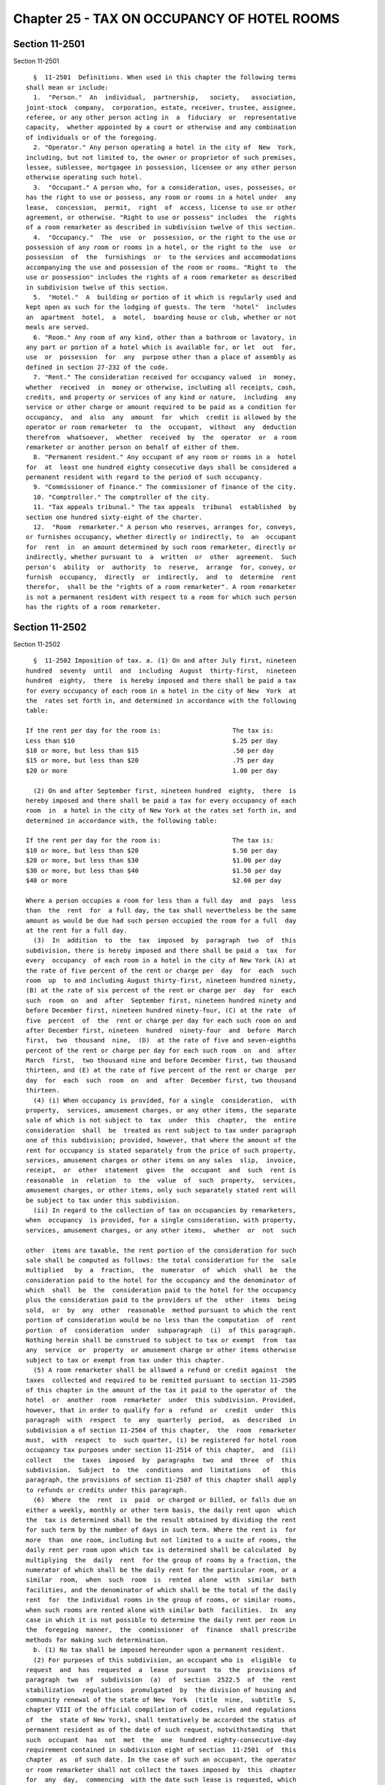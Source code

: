 Chapter 25 - TAX ON OCCUPANCY OF HOTEL ROOMS
============================================

Section 11-2501
---------------

Section 11-2501 ::    
        
     
        §  11-2501  Definitions. When used in this chapter the following terms
      shall mean or include:
        1.  "Person."  An  individual,  partnership,   society,   association,
      joint-stock  company,  corporation, estate, receiver, trustee, assignee,
      referee, or any other person acting in  a  fiduciary  or  representative
      capacity,  whether appointed by a court or otherwise and any combination
      of individuals or of the foregoing.
        2. "Operator." Any person operating a hotel in the city of  New  York,
      including, but not limited to, the owner or proprietor of such premises,
      lessee, sublessee, mortgagee in possession, licensee or any other person
      otherwise operating such hotel.
        3.  "Occupant." A person who, for a consideration, uses, possesses, or
      has the right to use or possess, any room or rooms in a hotel under  any
      lease,  concession,  permit,  right  of  access, license to use or other
      agreement, or otherwise. "Right to use or possess" includes  the  rights
      of a room remarketer as described in subdivision twelve of this section.
        4.  "Occupancy."  The  use  or  possession, or the right to the use or
      possession of any room or rooms in a hotel, or the right to the  use  or
      possession  of  the  furnishings  or  to the services and accommodations
      accompanying the use and possession of the room or rooms. "Right to  the
      use or possession" includes the rights of a room remarketer as described
      in subdivision twelve of this section.
        5.  "Hotel."  A  building or portion of it which is regularly used and
      kept open as such for the lodging of guests. The term  "hotel"  includes
      an  apartment  hotel,  a  motel,  boarding house or club, whether or not
      meals are served.
        6. "Room." Any room of any kind, other than a bathroom or lavatory, in
      any part or portion of a hotel which is available for, or let  out  for,
      use  or  possession  for  any  purpose other than a place of assembly as
      defined in section 27-232 of the code.
        7. "Rent." The consideration received for occupancy valued  in  money,
      whether  received  in  money or otherwise, including all receipts, cash,
      credits, and property or services of any kind or nature,  including  any
      service or other charge or amount required to be paid as a condition for
      occupancy,  and  also  any  amount  for  which  credit is allowed by the
      operator or room remarketer  to  the  occupant,  without  any  deduction
      therefrom  whatsoever,  whether  received  by  the  operator  or  a room
      remarketer or another person on behalf of either of them.
        8. "Permanent resident." Any occupant of any room or rooms in a  hotel
      for  at  least one hundred eighty consecutive days shall be considered a
      permanent resident with regard to the period of such occupancy.
        9. "Commissioner of finance." The commissioner of finance of the city.
        10. "Comptroller." The comptroller of the city.
        11. "Tax appeals tribunal." The tax appeals  tribunal  established  by
      section one hundred sixty-eight of the charter.
        12.  "Room  remarketer." A person who reserves, arranges for, conveys,
      or furnishes occupancy, whether directly or indirectly, to  an  occupant
      for  rent  in  an amount determined by such room remarketer, directly or
      indirectly, whether pursuant to  a  written  or  other  agreement.  Such
      person's  ability  or  authority  to  reserve,  arrange  for, convey, or
      furnish  occupancy,  directly  or  indirectly,  and  to  determine  rent
      therefor,  shall be the "rights of a room remarketer". A room remarketer
      is not a permanent resident with respect to a room for which such person
      has the rights of a room remarketer.
    
    
    
    
    
    
    

Section 11-2502
---------------

Section 11-2502 ::    
        
     
        §  11-2502 Imposition of tax. a. (1) On and after July first, nineteen
      hundred  seventy  until  and  including  August  thirty-first,  nineteen
      hundred  eighty,  there  is hereby imposed and there shall be paid a tax
      for every occupancy of each room in a hotel in the city of New  York  at
      the  rates set forth in, and determined in accordance with the following
      table:
     
      If the rent per day for the room is:                   The tax is:
      Less than $10                                          $.25 per day
      $10 or more, but less than $15                         .50 per day
      $15 or more, but less than $20                         .75 per day
      $20 or more                                            1.00 per day
     
        (2) On and after September first, nineteen hundred  eighty,  there  is
      hereby imposed and there shall be paid a tax for every occupancy of each
      room  in  a hotel in the city of New York at the rates set forth in, and
      determined in accordance with, the following table:
     
      If the rent per day for the room is:                   The tax is:
      $10 or more, but less than $20                         $.50 per day
      $20 or more, but less than $30                         $1.00 per day
      $30 or more, but less than $40                         $1.50 per day
      $40 or more                                            $2.00 per day
     
      Where a person occupies a room for less than a full day  and  pays  less
      than  the  rent  for  a full day, the tax shall nevertheless be the same
      amount as would be due had such person occupied the room for a full  day
      at the rent for a full day.
        (3)  In  addition  to  the  tax  imposed  by  paragraph  two  of  this
      subdivision, there is hereby imposed and there shall be paid a  tax  for
      every  occupancy  of each room in a hotel in the city of New York (A) at
      the rate of five percent of the rent or charge per  day  for  each  such
      room  up  to and including August thirty-first, nineteen hundred ninety,
      (B) at the rate of six percent of the rent or charge per  day  for  each
      such  room  on  and  after  September first, nineteen hundred ninety and
      before December first, nineteen hundred ninety-four, (C) at the rate  of
      five  percent  of  the  rent or charge per day for each such room on and
      after December first, nineteen  hundred  ninety-four  and  before  March
      first,  two  thousand  nine,  (D)  at the rate of five and seven-eighths
      percent of the rent or charge per day for each such room  on  and  after
      March  first,  two thousand nine and before December first, two thousand
      thirteen, and (E) at the rate of five percent of the rent or charge  per
      day  for  each  such  room  on  and  after  December first, two thousand
      thirteen.
        (4) (i) When occupancy is provided, for a single  consideration,  with
      property,  services, amusement charges, or any other items, the separate
      sale of which is not subject to  tax  under  this  chapter,  the  entire
      consideration  shall  be  treated as rent subject to tax under paragraph
      one of this subdivision; provided, however, that where the amount of the
      rent for occupancy is stated separately from the price of such property,
      services, amusement charges or other items on any sales  slip,  invoice,
      receipt,  or  other  statement  given  the  occupant  and  such  rent is
      reasonable  in  relation  to  the  value  of  such  property,  services,
      amusement charges, or other items, only such separately stated rent will
      be subject to tax under this subdivision.
        (ii) In regard to the collection of tax on occupancies by remarketers,
      when  occupancy  is provided, for a single consideration, with property,
      services, amusement charges, or any other items,  whether  or  not  such
    
      other  items are taxable, the rent portion of the consideration for such
      sale shall be computed as follows: the total consideration for the  sale
      multiplied   by  a  fraction,  the  numerator  of  which  shall  be  the
      consideration paid to the hotel for the occupancy and the denominator of
      which  shall  be  the  consideration paid to the hotel for the occupancy
      plus the consideration paid to the providers of the  other  items  being
      sold,  or  by  any  other  reasonable  method pursuant to which the rent
      portion of consideration would be no less than the computation  of  rent
      portion  of  consideration  under  subparagraph  (i)  of this paragraph.
      Nothing herein shall be construed to subject to tax or exempt  from  tax
      any  service  or  property  or amusement charge or other items otherwise
      subject to tax or exempt from tax under this chapter.
        (5) A room remarketer shall be allowed a refund or credit against  the
      taxes  collected and required to be remitted pursuant to section 11-2505
      of this chapter in the amount of the tax it paid to the operator of  the
      hotel  or  another  room  remarketer  under  this subdivision. Provided,
      however, that in order to qualify for a  refund  or  credit  under  this
      paragraph  with  respect  to  any  quarterly  period,  as  described  in
      subdivision a of section 11-2504 of this chapter,  the  room  remarketer
      must,  with  respect  to  such quarter, (i) be registered for hotel room
      occupancy tax purposes under section 11-2514 of this chapter,  and  (ii)
      collect   the  taxes  imposed  by  paragraphs  two  and  three  of  this
      subdivision.  Subject  to  the  conditions  and  limitations   of   this
      paragraph, the provisions of section 11-2507 of this chapter shall apply
      to refunds or credits under this paragraph.
        (6)  Where  the  rent  is  paid  or charged or billed, or falls due on
      either a weekly, monthly or other term basis, the daily rent upon  which
      the  tax is determined shall be the result obtained by dividing the rent
      for such term by the number of days in such term. Where the rent is  for
      more  than  one room, including but not limited to a suite of rooms, the
      daily rent per room upon which tax is determined shall be calculated  by
      multiplying  the  daily  rent  for the group of rooms by a fraction, the
      numerator of which shall be the daily rent for the particular room, or a
      similar  room,  when  such  room  is  rented  alone  with  similar  bath
      facilities, and the denominator of which shall be the total of the daily
      rent  for  the individual rooms in the group of rooms, or similar rooms,
      when such rooms are rented alone with similar bath  facilities.  In  any
      case in which it is not possible to determine the daily rent per room in
      the  foregoing  manner,  the  commissioner  of  finance  shall prescribe
      methods for making such determination.
        b. (1) No tax shall be imposed hereunder upon a permanent resident.
        (2) For purposes of this subdivision, an occupant who is  eligible  to
      request  and  has  requested  a  lease  pursuant  to  the  provisions of
      paragraph  two  of  subdivision  (a)  of  section  2522.5  of  the  rent
      stabilization  regulations  promulgated  by  the division of housing and
      community renewal of the state of New  York  (title  nine,  subtitle  S,
      chapter VIII of the official compilation of codes, rules and regulations
      of  the  state of New York), shall tentatively be accorded the status of
      permanent resident as of the date of such request, notwithstanding  that
      such  occupant  has  not  met  the  one  hundred  eighty-consecutive-day
      requirement contained in subdivision eight of section  11-2501  of  this
      chapter  as  of such date. In the case of such an occupant, the operator
      or room remarketer shall not collect the taxes imposed by  this  chapter
      for  any  day,  commencing  with the date such lease is requested, which
      falls within a period of continuous occupancy by such occupant of a room
      or rooms in the hotel. Provided, however, if  such  occupant  ceases  to
      occupy  a  room  or  rooms  in  the hotel prior to the completion of one
      hundred eighty consecutive days of occupancy, any  taxes  not  collected
    
      theretofore  by  reason of the provisions of this paragraph shall become
      immediately due and payable on the date of cessation  of  occupancy  and
      shall  be  collected  by  the  operator  or  room  remarketer  from such
      occupant. In the event, however, that the operator or room remarketer is
      unable  to  collect  such  taxes from the occupant, the operator or room
      remarketer shall  not  be  liable  to  the  city  for  such  taxes.  The
      provisions  of  this  paragraph  shall  apply  with  respect  to  leases
      requested on or after September first, nineteen hundred ninety.
        c. No tax shall be imposed hereunder upon any  organization  described
      in  subdivision  (a) of section eleven hundred sixteen of the tax law to
      the extent such organization is not subject to  the  tax  imposed  under
      subdivision (e) of section eleven hundred five of the tax law.
        d. (1) No tax shall be imposed hereunder upon any person occupying any
      room  or  rooms  in  a  hotel  solely  and  directly as a result of such
      person's involuntary displacement from premises by  the  attack  on  the
      World  Trade  Center  on  September eleventh, two thousand one, provided
      such premises were not subject to the tax imposed by this section or the
      tax imposed under section eleven hundred seven of the tax law.
        (2) Where  an  occupant  claims  exemption  from  the  tax  under  the
      provisions  of  paragraph  one  of  this  subdivision, the rent shall be
      deemed taxable hereunder unless the  operator  shall  receive  from  the
      occupant  claiming  such exemption a signed written statement describing
      the specific circumstances  providing  the  basis  for  such  claim  and
      containing  such  other  information  as the commissioner of finance may
      require. The operator shall retain such statement and provide it to  the
      commissioner of finance upon request.
        e.  Where  any  corporation,  or  association,  or trust, or community
      chest, fund  or  foundation,  organized  and  operated  exclusively  for
      religious, charitable, or educational purposes, or for the prevention of
      cruelty to children or animals, and no part of the net earnings of which
      inures  to  the  benefit of any private shareholder or individual and no
      substantial part of the activities of which is carrying  on  propaganda,
      or  otherwise  attempting  to  influence  legislation,  carries  on  its
      activities in furtherance of any  of  the  purposes  for  which  it  was
      organized, in premises in which, as part of said activities, it operates
      a  hotel,  occupancy  of  rooms  in  said  premises  and rents therefrom
      received by such corporation or association shall not be subject to  tax
      hereunder.    Nothing  in this subdivision shall be deemed to include an
      organization operated for the primary purpose of carrying on a trade  or
      business  for  profit,  whether or not all of its profits are payable to
      one or more organizations described in this subdivision.
        f. The tax to be collected shall be stated separately from the rent on
      a sales  slip,  invoice,  receipt,  or  other  statement  of  the  price
      ("invoice")  given to the occupant prior to the occupant's completion of
      his or her occupancy and be verifiable from the books and records of  an
      operator or room remarketer responsible for collecting and remitting the
      tax.
        (1)  Where an occupant rents a room directly from an operator, the tax
      shall be paid by the occupant to the operator  as  trustee  for  and  on
      account of the city, and the operator shall be liable for the collection
      of the tax on the rent and for the payment of the tax on the rent.
        (2)  The  operator or room remarketer and any officer of any corporate
      operator or room remarketer shall be personally liable for  the  portion
      of the tax collected or required to be collected under this chapter, and
      the  operator shall have the same right in respect to collecting the tax
      from the occupant, or in  respect  to  nonpayment  of  the  tax  by  the
      occupant as if the tax were a part of the rent for the occupancy payable
      at the time such tax shall become due and owing, including all rights of
    
      eviction, dispossession, repossession and enforcement of any innkeeper's
      lien  that  he or she may have in the event of nonpayment of rent by the
      occupant; provided however, that the commissioner of  finance  shall  be
      joined as a party in any action or proceeding brought by the operator to
      collect or enforce collection of the tax.
        g.  Where  the  occupant  has  failed  to pay and the operator or room
      remarketer has failed to collect a tax as imposed by this chapter,  then
      in addition to all other rights, obligations and remedies provided, such
      tax  shall  be  payable  by the occupant directly to the commissioner of
      finance, and it shall be the duty of  the  occupant  to  file  a  return
      thereof  with  the  commissioner  of  finance and to pay the tax imposed
      therein to the commissioner of finance within fifteen  days  after  such
      tax was due.
        h.  The  commissioner  of  finance  may,  wherever  he or she deems it
      necessary for  the  proper  enforcement  of  this  chapter,  provide  by
      regulation  that the occupant shall file returns and pay directly to the
      commissioner of finance the tax herein imposed, at such times as returns
      are required to be filed and payment over made by the operator  or  room
      remarketer.
        i. The tax imposed by this chapter shall be paid upon any occupancy on
      and  after July first, nineteen hundred seventy, although such occupancy
      is had pursuant to a contract, lease or other arrangement made prior  to
      such  effective date. Where rent is paid, or charged or billed, or falls
      due on either a weekly, monthly, or other term basis, the rent so  paid,
      charged,  billed  or  falling  due  shall  be  subject to the tax herein
      imposed to the extent that it covers any portion of the  period  on  and
      after  July  first,  nineteen  hundred  seventy, and such payment, bill,
      charge or rent due shall be apportioned on the basis of the ratio of the
      number of days falling within said period, to the total number  of  days
      covered  thereby.  Where  any  tax has been paid hereunder upon any rent
      which has been ascertained to be worthless, the commissioner of  finance
      may by regulation provide for credit and/or refund of the amount of such
      tax  upon  application  therefor  as provided in section 11-2507 of this
      chapter.
        j. For the purpose of the proper administration of this chapter and to
      prevent evasion of the tax hereby imposed, it shall be presumed that all
      rents are subject to tax until the  contrary  is  established,  and  the
      burden  of  proving  that  a rent for occupancy is not taxable hereunder
      shall be upon the operator, the room remarketer, or the occupant.  Where
      an  occupant  claims  exemption  from  the  tax  under the provisions of
      subdivision c  of  this  section,  the  rent  shall  be  deemed  taxable
      hereunder  unless the operator or room remarketer shall receive from the
      occupant claiming such exemption  a  copy  of  the  exempt  organization
      certificate  that  is necessary to obtain exemption from the tax imposed
      under subdivision (e) of section eleven hundred five  of  the  tax  law,
      together  with  a certificate duly executed by the organization named in
      such  certificate  certifying  that   the   occupant   is   its   agent,
      representative  or  employee and that his or her occupancy is paid or to
      be paid by, and is  necessary  or  required  in  the  course  of  or  in
      connection with the affairs of said organization.
        k.  No  operator or room remarketer shall advertise or hold out to the
      public in any manner, directly or indirectly, that the  tax  imposed  by
      this  chapter  is  not  considered  as  a mandatory addition to the rent
      charged to the occupant.
    
    
    
    
    
    
    

Section 11-2503
---------------

Section 11-2503 ::    
        
     
        §  11-2503  Records  to  be  kept.  a.  Every  operator and every room
      remarketer shall keep records of every occupancy and of all  rent  paid,
      charged  or  due thereon and of the tax payable thereon, in such form as
      the commissioner of finance may  by  regulation  require.  Such  records
      shall  be  available  for  inspection  and  examination at any time upon
      demand by the commissioner of finance or  his  or  her  duly  authorized
      agent  or  employee  and shall be preserved for a period of three years,
      except that the commissioner of finance may consent to their destruction
      within that period or may require that they be kept longer.
        b. Notwithstanding the provisions of section three  hundred  five  and
      three  hundred  nine  of  the state technology law or any other law, the
      commissioner may require any person who has elected to  maintain  in  an
      electronic  format  any portion of the records required to be maintained
      by that person under  this  chapter,  to  make  the  electronic  records
      available  and  accessible to the commissioner, notwithstanding that the
      records are also maintained in a hard copy format.
    
    
    
    
    
    
    

Section 11-2504
---------------

Section 11-2504 ::    
        
     
        §  11-2504  Returns. a. Every operator and every room remarketer shall
      file with the commissioner of finance  a  return  of  occupancy  and  of
      rents,  and  of  the  taxes  payable  thereon, for the quarterly periods
      ending on the last day of February, May, August  and  November  of  each
      year.  Such  returns  shall be filed within twenty days after the end of
      the quarterly period covered thereby. The commissioner  of  finance  may
      permit  or  require  returns  to  be made by other periods and upon such
      dates as he or she may specify. If the commissioner of finance deems  it
      necessary  in  order  to  insure  the payment of the tax imposed by this
      chapter, he or she may require returns to be made  for  shorter  periods
      than  those  prescribed  pursuant  to  the  foregoing provisions of this
      subdivision and upon such dates as he or she may specify.
        b. The forms of returns shall be prescribed  by  the  commissioner  of
      finance  and  shall  contain  such  information  as  he  or she may deem
      necessary  for  the  proper  administration   of   this   chapter.   The
      commissioner  of  finance may require amended returns to be filed within
      twenty days after notice and to contain the information specified in the
      notice.
        c. If a return required by this chapter is not filed or  if  a  return
      when  filed is incorrect or insufficient on its face the commissioner of
      finance shall take the necessary steps to enforce the filing of  such  a
      return or a corrected return.
    
    
    
    
    
    
    

Section 11-2505
---------------

Section 11-2505 ::    
        
     
        §  11-2505 Payment of tax. At the time of filing a return of occupancy
      and of rents  each  operator  and  room  remarketer  shall  pay  to  the
      commissioner of finance the taxes imposed by this chapter upon the rents
      required  to  be  included  in  such return, as well as all other moneys
      collected by the operator or room remarketer acting or purporting to act
      under the provisions of this  chapter,  even  though  it  be  judicially
      determined  that  the  tax collected is invalidly imposed. All the taxes
      for the period for which a return is required to be filed shall  be  due
      from  the operator or room remarketer and payable to the commissioner of
      finance on the date limited for  the  filing  of  the  return  for  such
      period,  without  regard  to  whether  a  return is filed or whether the
      return which is filed correctly shows the amount of rents and the  taxes
      due  thereon. Where the commissioner of finance in his or her discretion
      deems it necessary to protect revenues to be obtained under this chapter
      he or she may require  any  operator  or  room  remarketer  required  to
      collect  the tax imposed by this chapter to file with him or her a bond,
      issued by a surety company authorized to transact business in this state
      and approved by the superintendent of insurance  of  this  state  as  to
      solvency  and  responsibility,  in  such  amount  as the commissioner of
      finance may fix, to secure the payment of any tax and/or  penalties  and
      interest  due  or  which  may  become  due  from  such  operator or room
      remarketer. In the event that the  commissioner  of  finance  determines
      that an operator or room remarketer is to file such bond he or she shall
      give  notice  to  such  operator  or  room  remarketer  to  that  effect
      specifying the amount  of  the  bond  required.  The  operator  or  room
      remarketer  shall  file  such  bond within five days after the giving of
      such notice unless within such five days the operator or room remarketer
      shall request in writing a hearing before the commissioner of finance at
      which  the  necessity,  propriety  and  amount  of  the  bond  shall  be
      determined  by  the commissioner of finance. Such determination shall be
      final and shall be complied with within fifteen days after the giving of
      notice thereof. In  lieu  of  such  bond,  securities  approved  by  the
      commissioner  of  finance  or  cash  in  such  amount  as  he or she may
      prescribe, may be deposited which shall be kept in the  custody  of  the
      commissioner  of  finance  who  may  at  any  time without notice to the
      depositor apply them to any tax and/or interest or  penalties  due,  and
      for  that  purpose the securities may be sold by him or her at public or
      private sale without notice to the depositor thereof.
    
    
    
    
    
    
    

Section 11-2506
---------------

Section 11-2506 ::    
        
     
        §  11-2506  Determination of tax. If a return required by this chapter
      is not filed, or if a return when filed is  incorrect  or  insufficient,
      the amount of tax due shall be determined by the commissioner of finance
      from  such  information  as may be obtainable and, if necessary, the tax
      may be estimated on the basis of external indices,  such  as  number  of
      rooms,   location,   scale   of   rents,   comparable   rents,  type  of
      accommodations and service, number of employees  and/or  other  factors.
      Notice of such determination shall be given to the person liable for the
      collection  and/or  payment of the tax. Such determination shall finally
      and irrevocably fix the  tax  unless  the  person  against  whom  it  is
      assessed,   within   ninety   days   after  giving  of  notice  of  such
      determination, or, if the commissioner  of  finance  has  established  a
      conciliation  procedure  pursuant  to section 11-124 of the code and the
      taxpayer  has  requested  a  conciliation   conference   in   accordance
      therewith,  within  ninety  days  from  the  mailing  of  a conciliation
      decision  or  the  date  of  the  commissioner's  confirmation  of   the
      discontinuance  of  the  conciliation  proceeding,  both  (1)  serves  a
      petition upon the commissioner of finance and (2) files a petition  with
      the  tax  appeals  tribunal for a hearing, or unless the commissioner of
      finance of his or her  own  motion  shall  redetermine  the  same.  Such
      hearing  and any appeal to the tax appeals tribunal sitting en banc from
      the decision rendered in such hearing shall be conducted in  the  manner
      and  subject  to the requirements prescribed by the tax appeals tribunal
      pursuant  to  sections  one  hundred  sixty-eight  through  one  hundred
      seventy-two  of the charter. After such hearing the tax appeals tribunal
      shall give notice of its decision to the person against whom the tax  is
      assessed.  A  decision of the tax appeals tribunal sitting en banc shall
      be reviewable for error, illegality or unconstitutionality or any  other
      reason  whatsoever  by  a  proceeding under article seventy-eight of the
      civil practice law and rules if application  therefor  is  made  to  the
      supreme  court  by  the person against whom the tax was assessed, within
      four months after the giving of the notice of such tax appeals  tribunal
      decision. A proceeding under article seventy-eight of the civil practice
      law  and  rules  shall  not be instituted by a person liable for the tax
      unless: (a) the amount of any tax sought to be reviewed, with  penalties
      and  interest  thereon,  if  any,  shall  be  first  deposited  with the
      commissioner of finance and there shall be filed with  the  commissioner
      of  finance  an  undertaking,  issued  by a surety company authorized to
      transact business in this state and approved by  the  superintendent  of
      insurance  of  this  state  as  to  solvency and responsibility, in such
      amount as a justice of the supreme court shall approve,  to  the  effect
      that  if  such proceeding be dismissed or the tax confirmed, such person
      will pay all costs and charges which may accrue in  the  prosecution  of
      the  proceeding;  or  (b)  at the option of such person such undertaking
      filed with the commissioner of finance may be in  a  sum  sufficient  to
      cover  the taxes, penalties and interest thereon stated in such decision
      plus  the  costs  and  charges  which  may  accrue  against  it  in  the
      prosecution  of  the proceeding, in which event such person shall not be
      required to deposit such taxes, penalties and interest  as  a  condition
      precedent to the application.
    
    
    
    
    
    
    

Section 11-2507
---------------

Section 11-2507 ::    
        
     
        §  11-2507  Refunds.  a.  In  the  manner provided in this section the
      commissioner of finance shall refund or credit,  without  interest,  any
      tax,  penalty  or  interest erroneously, illegally or unconstitutionally
      collected or paid if written application to the commissioner of  finance
      for  such refund shall be made within one year from the payment thereof.
      Whenever a refund or credit is made or denied  by  the  commissioner  of
      finance,  he  or  she  shall  state his or her reasons therefor and give
      notice thereof to the taxpayer in writing. Such application may be  made
      by  the  occupant,  operator,  room  remarketer  or other person who has
      actually paid the tax to the commissioner of finance.  Such  application
      may also be made by an operator or room remarketer who has collected and
      paid  over  such  tax  to  the commissioner of finance provided that the
      application is made within one year of the payment by  the  occupant  to
      the operator or room remarketer, but no actual refund of moneys shall be
      made  to  such  operator  or room remarketer until he or she shall first
      establish to the satisfaction of the commissioner of finance, under such
      regulations as the commissioner of finance may prescribe, that he or she
      has repaid to the occupant the amount  for  which  the  application  for
      refund  is  made. The commissioner of finance may, in lieu of any refund
      required to be made, allow credit therefor  on  payments  due  from  the
      applicant.
        b.  Any  determination of the commissioner of finance denying a refund
      or credit pursuant to subdivision a of this section shall be  final  and
      irrevocable  unless  the  applicant  for  such  refund or credit, within
      ninety days from the mailing of notice of such determination, or, if the
      commissioner  of  finance  has  established  a  conciliation   procedure
      pursuant   to   section   11-124  and  the  applicant  has  requested  a
      conciliation conference in accordance therewith, within ninety days from
      the mailing of a conciliation decision or the date of the commissioner's
      confirmation of the discontinuance of the conciliation proceeding,  both
      (1)  serves  a petition upon the commissioner of finance and (2) files a
      petition with the tax appeals tribunal for a hearing. Such petition  for
      a  refund  or  credit,  made  as  herein  provided,  shall  be deemed an
      application for a revision of any tax, penalty  or  interest  complained
      of.  Such  hearing and any appeal to the tax appeals tribunal sitting en
      banc from the decision rendered in such hearing shall  be  conducted  in
      the manner and subject to the requirements prescribed by the tax appeals
      tribunal  pursuant  to  sections  one  hundred  sixty-eight  through one
      hundred seventy-two of the charter. After such hearing, the tax  appeals
      tribunal  shall  give notice of its decision to the applicant and to the
      commissioner of finance. The applicant shall be entitled to review  such
      decision  of  the  tax  appeals tribunal sitting en banc by a proceeding
      pursuant to article seventy-eight of the civil practice law  and  rules,
      provided  such  proceeding  is  instituted  within four months after the
      giving of the notice of such decision, and provided, in the case  of  an
      application  by  a person liable for the tax, that a final determination
      of tax  was  not  previously  made.  Such  a  proceeding  shall  not  be
      instituted by a person liable for the tax unless an undertaking is filed
      with  the  commissioner of finance in such amount and with such sureties
      as a justice of the supreme court shall approve to the  effect  that  if
      such  proceeding be dismissed or the tax confirmed, such person will pay
      all costs and charges which  may  accrue  in  the  prosecution  of  such
      proceeding.
        c.  A  person  shall  not  be entitled to a revision, refund or credit
      under this section  of  a  tax,  interest  or  penalty  which  had  been
      determined  to  be  due pursuant to the provisions of section 11-2506 of
      this chapter where he or she has had a hearing or an opportunity  for  a
      hearing,  as provided in said section, or has failed to avail himself or
    
      herself of the remedies therein provided. No refund or credit  shall  be
      made  of  a  tax,  interest or penalty paid after a determination by the
      commissioner of finance made pursuant to section 11-2506 of this chapter
      unless  it  be  found  that such determination was erroneous, illegal or
      unconstitutional or otherwise improper,  by  the  tax  appeals  tribunal
      after  a  hearing or of the commissioner of finance's own motion, or, if
      such tax appeals tribunal affirms in whole or in part the  determination
      of   the   commissioner  of  finance,  in  a  proceeding  under  article
      seventy-eight of the civil practice  law  and  rules,  pursuant  to  the
      provision  of  said  section,  in  which  event refund or credit without
      interest shall be made of the tax, interest or  penalty  found  to  have
      been overpaid.
    
    
    
    
    
    
    

Section 11-2508
---------------

Section 11-2508 ::    
        
     
        §  11-2508  Reserves.  In  cases  where the occupant, operator or room
      remarketer has applied for a refund  and  has  instituted  a  proceeding
      under  article  seventy-eight  of  the  civil  practice law and rules to
      review a determination  adverse  to  such  occupant,  operator  or  room
      remarketer  on  his or her application for refund, the comptroller shall
      set up appropriate reserves to meet any decision adverse to the city.
    
    
    
    
    
    
    

Section 11-2509
---------------

Section 11-2509 ::    
        
     
        §  11-2509  Remedies  exclusive.  The  remedies  provided  by sections
      11-2506 and 11-2507 of this chapter  shall  be  the  exclusive  remedies
      available  to any person for the review of tax liability imposed by this
      chapter; and no  determination  or  proposed  determination  of  tax  or
      determination  on  any  application  for  refund  by the commissioner of
      finance, nor any decision by the tax appeals  tribunal  or  any  of  its
      administrative  law  judges,  shall be enjoined or reviewed by an action
      for declaratory judgment, and action for money had and  received  or  by
      any  action  or  proceeding other than, in the case of a decision by the
      tax appeals tribunal sitting en banc, a proceeding in the  nature  of  a
      certiorari  proceeding under article seventy-eight of the civil practice
      law and rules;  provided,  however,  that  a  taxpayer  may  proceed  by
      declaratory  judgment  if  he  or she institutes suit within thirty days
      after a deficiency assessment  is  made  and  pays  the  amount  of  the
      deficiency  assessment  to  the  commissioner  of  finance  prior to the
      institution of such suit and posts a  bond  for  costs  as  provided  in
      section 11-2506 of this chapter.
    
    
    
    
    
    
    

Section 11-2510
---------------

Section 11-2510 ::    
        
     
        § 11-2510 Proceedings to recover tax. a. Whenever any operator or room
      remarketer,  or  any officer of a corporate operator or room remarketer,
      or any occupant or other person shall fail to collect and pay  over  any
      tax  and/or  to pay any tax, penalty or interest imposed by this chapter
      as therein provided, the corporation counsel shall, upon the request  of
      the  commissioner  of  finance bring or cause to be brought an action to
      enforce the payment of the same on behalf of the city of New York in any
      court of the state of New York or of any other state or  of  the  United
      States.  If,  however,  the  commissioner  of  finance  in  his  or  her
      discretion believes that any such operator, or room remarketer, officer,
      occupant or other person is about to cease business, leave the state  or
      remove  or  dissipate  the  assets  out  of  which the tax, penalties or
      interest might be satisfied, and that any such tax, penalty or  interest
      will  not  be  paid when due, he or she may declare such tax, penalty or
      interest to be immediately due and  payable  and  may  issue  a  warrant
      immediately.
        b.  As  an additional or alternate remedy, the commissioner of finance
      may issue a warrant, directed to the city sheriff commanding him or  her
      to  levy upon and sell the real and personal property of the operator or
      room remarketer or officer of a corporate operator or room remarketer or
      of the occupant or other person liable for the tax, which may  be  found
      within  the  city  for  the  payment  of  the  amount  thereof, with any
      penalties and interest, and the cost of executing the  warrant,  and  to
      return  such warrant to the commissioner of finance and to pay to him or
      her the money collected by virtue thereof within sixty  days  after  the
      receipt  of  such warrant. The city sheriff shall within five days after
      the receipt of the warrant file with the county clerk  a  copy  thereof,
      and  thereupon such clerk shall enter in the judgment docket the name of
      the person mentioned in the warrant and the amount of the tax, penalties
      and interest for which the warrant is issued and the date when such copy
      is filed. Thereupon the amount of such warrant so docketed shall  become
      a  lien  upon the title to and interest in real and personal property of
      the person against whom the warrant is issued. The  city  sheriff  shall
      then proceed upon the warrant, in the same manner, and with like effect,
      as that provided by law in respect to executions issued against property
      upon  judgments  of a court of record, and for services in executing the
      warrant such sheriff shall be entitled to the same fees, which he or she
      may collect in the same manner. In the discretion of the commissioner of
      finance a warrant of like terms, force and  effect  may  be  issued  and
      directed to any officer or employee of the department of finance, and in
      the execution thereof such officer or employee shall have all the powers
      conferred  by  law  upon  sheriffs,  but  shall be entitled to no fee or
      compensation in excess of the actual expenses paid in the performance of
      such duty.  If  a  warrant  is  returned  not  satisfied  in  full,  the
      commissioner  of  finance  may  from time to time issue new warrants and
      shall also have the same remedies to enforce the amount  due  thereunder
      as if the city had recovered judgment therefor and execution thereon had
      been returned unsatisfied.
        c.  Whenever an operator shall make a sale, transfer, or assignment in
      bulk of any part or the whole of such operator's hotel or of his or  her
      lease,  license  or  other agreement or right to possess or operate such
      hotel, or of the equipment, furnishings, fixtures, supplies or stock  of
      merchandise,  or  of  the  said  premises  or  lease,  license  or other
      agreement or right to possess or operate such hotel and  the  equipment,
      furnishings,  fixtures,  supplies and stock of merchandise pertaining to
      the conduct or operation of said hotel, otherwise than in  the  ordinary
      and  regular  prosecution  of  business,  the  purchaser,  transferee or
      assignee shall at least ten days before taking possession of the subject
    
      of said sale, transfer or assignment, or  paying  therefor,  notify  the
      commissioner  of  finance by registered mail of the proposed sale and of
      the price, terms and conditions  thereof  whether  or  not  the  seller,
      transferor  or  assignor, has represented to, or informed the purchaser,
      transferee or assignee that it owes any tax pursuant  to  this  chapter,
      and  whether  or not the purchaser, transferee or assignee has knowledge
      that such taxes are owing, and whether any such taxes are in fact owing.
        Whenever the purchaser, transferee or  assignee  shall  fail  to  give
      notice  to  the  commissioner  of  finance  as required by the preceding
      paragraph, or whenever the commissioner  of  finance  shall  inform  the
      purchaser,  transferee or assignee that a possible claim for such tax or
      taxes exists, any sums of money, property or choses in action, or  other
      consideration,  which  the purchaser, transferee or assignee is required
      to transfer over to the seller, transferor or assignor shall be  subject
      to  a  first  priority  right and lien for any such taxes theretofore or
      thereafter determined to be due from the seller, transferor or  assignor
      to  the  city, and the purchaser, transferee or assignee is forbidden to
      transfer to the seller, transferor or assignor any such sums  of  money,
      property  or  choses in action to the extent of the amount of the city's
      claim. For failure to comply with the provisions  of  this  subdivision,
      the  purchaser,  transferee or assignee, in addition to being subject to
      the liabilities and remedies imposed under the provisions of article six
      of the uniform commercial code,  shall  be  personally  liable  for  the
      payment  to  the  city  of  any  such  taxes  theretofore  or thereafter
      determined to be  due  to  the  city  from  the  seller,  transferor  or
      assignor,  and  such  liability may be assessed and enforced in the same
      manner as the liability for tax under this chapter.
        d. The commissioner of finance, if he or she finds that the  interests
      of the city will not thereby be jeopardized, and upon such conditions as
      the  commissioner  of finance may require, may release any property from
      the lien of any  warrant  or  vacate  such  warrant  for  unpaid  taxes,
      additions to tax, penalties and interest filed pursuant to subdivision b
      of  this  section,  and  such  release or vacating of the warrant may be
      recorded in the office of any recording officer in  which  such  warrant
      has been filed. The clerk shall thereupon cancel and discharge as of the
      original date of docketing the vacated warrant.
    
    
    
    
    
    
    

Section 11-2511
---------------

Section 11-2511 ::    
        
     
        §  11-2511  General powers of the commissioner of finance. In addition
      to the powers granted to the commissioner of finance in this chapter, he
      or she is hereby authorized and empowered:
        1. To make, adopt and amend rules and regulations appropriate  to  the
      carrying out of this chapter and the purposes thereof;
        2.  To  extend,  for cause shown, the time for filing any return for a
      period not exceeding thirty days; and to compromise disputed  claims  in
      connection with the taxes hereby imposed;
        3.  To request information from the tax commission of the state of New
      York or the treasury department of the United  States  relative  to  any
      person;  and  to  afford  information  to  such  tax  commission or such
      treasury department relative to any person, any other provision of  this
      chapter to the contrary notwithstanding;
        4.  To  delegate  his  or her functions hereunder to a commissioner or
      deputy commissioner in the department of finance or to any  employee  or
      employees of the department of finance;
        5. To prescribe methods for determining the rents for occupancy and to
      determine the taxable and non-taxable rents;
        6. To require any operator within the city to keep detailed records of
      the  nature  and  type  of  hotel  maintained and the nature and type of
      service rendered, and to require any operator or room remarketer to keep
      detailed records of the rooms available and rooms occupied daily, leases
      or occupancy contracts or  arrangements,  rents  received,  charged  and
      accrued,  the  names  and addresses of the occupants, whether or not any
      occupancy is claimed to be subject to the tax imposed by  this  chapter,
      and  to  furnish  such  information  upon request to the commissioner of
      finance;
        7. To assess, determine, revise and readjust the taxes  imposed  under
      this chapter.
    
    
    
    
    
    
    

Section 11-2512
---------------

Section 11-2512 ::    
        
     
        §  11-2512  Administration  of  oaths and compelling testimony. a. The
      commissioner of finance, his or her employees or agents duly  designated
      and  authorized  by  him or her, the tax appeals tribunal and any of its
      duly designated and authorized employees or agents shall have  power  to
      administer  oaths  and  take  affidavits  in  relation  to any matter or
      proceeding in the  exercise  of  their  powers  and  duties  under  this
      chapter.  The commissioner of finance and the tax appeals tribunal shall
      have power to subpoena and require the attendance of witnesses  and  the
      production   of  books,  papers  and  documents  to  secure  information
      pertinent to the performance of the duties of the  commissioner  or  the
      tax  appeals  tribunal  hereunder and of the enforcement of this chapter
      and to examine them in relation thereto, and to  issue  commissions  for
      the  examination  of  witnesses  who  are  out of the state or unable to
      attend before such commissioner or tax appeals tribunal or excused  from
      attendance.
        b. A justice of the supreme court either in court or at chambers shall
      have power summarily to enforce by proper proceedings the attendance and
      testimony  of  witnesses  and  the  production and examination of books,
      papers and documents called for by the subpoena of the  commissioner  of
      finance or the tax appeals tribunal under this chapter.
        c.  Cross-reference; criminal penalties. For failure to obey subpoenas
      or for testifying falsely,  see  section  11-4007  of  this  title;  for
      supplying  false  or fraudulent information, see section 11-4009 of this
      title.
        d. The officers who serve the summons or subpoena of the  commissioner
      of  finance  or  the  tax  appeals  tribunal  and witnesses attending in
      response thereto shall be entitled to the same fees as  are  allowed  to
      officers  and  witnesses  in  civil cases in courts of record, except as
      herein otherwise provided. Such officers shall be the city  sheriff  and
      his  or  her duly appointed deputies or any officers or employees of the
      department of finance or the tax appeals tribunal, designated  to  serve
      such process.
    
    
    
    
    
    
    

Section 11-2513
---------------

Section 11-2513 ::    
        
     
        §  11-2513 Reference to tax. Whenever reference is made in placards or
      advertisements or in any other publication to this tax,  such  reference
      shall  be substantially in the following form: "city tax on occupancy of
      hotel rooms", except that in  any  bill,  receipt,  statement  or  other
      evidence or memorandum of occupancy or rent charge issued or employed by
      the operator the words "city tax" will suffice.
    
    
    
    
    
    
    

Section 11-2514
---------------

Section 11-2514 ::    
        
     
        §  11-2514  Registration. By June thirtieth, nineteen hundred seventy,
      or in the case of operators or room remarketers commencing  business  or
      opening  new  hotels  after  such  date,  within  three  days after such
      commencement or opening, or  in  the  case  of  room  remarketers  doing
      business  on the effective date of the local law that added this phrase,
      within three days  of  such  effective  date,  every  operator  or  room
      remarketer  shall file with the commissioner of finance a certificate of
      registration in a form prescribed by the commissioner  of  finance.  The
      commissioner  of  finance shall within five days after such registration
      issue without charge to each operator or room remarketer  a  certificate
      of  authority empowering such operator or room remarketer to collect the
      tax from the occupant and duplicate thereof for each additional hotel of
      such operator. Each certificate or duplicate shall state  the  hotel  or
      room  remarketer  to  which  it  is  applicable.  Such  certificates  of
      authority shall  be  prominently  displayed  by  the  operator  or  room
      remarketer  in such manner that it may be seen and come to the notice of
      all occupants and persons seeking occupancy. Such certificates shall  be
      non-assignable  and nontransferable and shall be surrendered immediately
      to the commissioner of finance upon the cessation  of  business  at  the
      hotel named, upon its sale or transfer, or upon cessation of business of
      the named room remarketer.
    
    
    
    
    
    
    

Section 11-2515
---------------

Section 11-2515 ::    
        
     
        §  11-2515  Interest  and penalties. (a) Interest on underpayments. If
      any amount of tax is not paid or paid over on or before  the  last  date
      prescribed  for payment (without regard to any extension of time granted
      for  payment),  interest  on  such  amount  at  the  rate  set  by   the
      commissioner of finance pursuant to subdivision (g) of this section, or,
      if  no rate is set, at the rate of seven and one-half percent per annum,
      shall be paid for the period from such last date to the date of payment.
      In computing the amount of interest to be paid, such interest  shall  be
      compounded  daily.  Interest under this subdivision shall not be paid if
      the amount thereof is less than one dollar.
        (b) * (1) Failure to file return. (A) In case of  failure  to  file  a
      return  under  this chapter on or before the prescribed date (determined
      with regard to any extension of time for filing),  unless  it  is  shown
      that  such  failure  is  due  to reasonable cause and not due to willful
      neglect, there shall be added to the amount required to be shown as  tax
      on  such return five percent of the amount of such tax if the failure is
      for not more than one month, with an additional five  percent  for  each
      additional   month   or  fraction  thereof  during  which  such  failure
      continues, not exceeding twenty-five percent in the aggregate.
        (B) In the case of a failure to file a return of tax within sixty days
      of the date prescribed for filing of such return (determined with regard
      to any extension of time for filing),  unless  it  is  shown  that  such
      failure  is  due to reasonable cause and not due to willful neglect, the
      addition to tax under subparagraph (A) of this paragraph  shall  not  be
      less  than  the  lesser of one hundred dollars or one hundred percent of
      the amount required to be shown as tax on such return.
        (C) For purposes of this paragraph, the amount of tax required  to  be
      shown  on  the  return shall be reduced by the amount of any part of the
      tax which is paid on or before the date prescribed for  payment  of  the
      tax and by the amount of any credit against the tax which may be claimed
      upon the return.
        * NB Amended Ch. 765/85 § 75, language juxtaposed per Ch. 907/85 § 14
        (2)  Failure to pay tax shown on return. In case of failure to pay the
      amount shown as tax on a return required to be filed under this  chapter
      on  or  before  the  prescribed  date  (determined  with  regard  to any
      extension of time for payment), unless it is shown that such failure  is
      due  to  reasonable cause and not due to willful neglect, there shall be
      added to the amount shown as tax on such return one-half of one  percent
      of the amount of such tax if the failure is not for more than one month,
      with  an additional one-half of one percent for each additional month or
      fraction thereof during which  such  failure  continues,  not  exceeding
      twenty-five  percent  in the aggregate. For the purpose of computing the
      addition for any month the amount of tax shown on the  return  shall  be
      reduced  by the amount of any part of the tax which is paid on or before
      the beginning of such month and by the amount of any credit against  the
      tax  which may be claimed upon the return. If the amount of tax required
      to be shown on a return is less than the amount shown  as  tax  on  such
      return,  this  paragraph  shall  be  applied  by substituting such lower
      amount.
        (3) Failure to pay tax required to be shown  on  return.  In  case  of
      failure  to pay any amount in respect of any tax required to be shown on
      a return required to be filed under this chapter which is not  so  shown
      (including  a  determination  made  pursuant  to section 11-2506 of this
      chapter) within ten days of the date of a notice  and  demand  therefor,
      unless  it is shown that such failure is due to reasonable cause and not
      due to willful neglect, there shall be added to the amount of tax stated
      in such notice and demand one-half of one percent of  such  tax  if  the
      failure  is  not for more than one month, with an additional one-half of
    
      one percent for each additional month or fraction thereof  during  which
      such  failure  continues,  not  exceeding  twenty-five  percent  in  the
      aggregate. For the purpose of computing the addition for any month,  the
      amount  of  tax  stated in the notice and demand shall be reduced by the
      amount of any part of the tax which is paid before the beginning of such
      month.
        * (4) Limitations on additions.
        (A) With respect to any return,  the  amount  of  the  addition  under
      paragraph  one of this subdivision shall be reduced by the amount of the
      addition under paragraph two of this subdivision for any month to  which
      an  addition  applies  under  both  paragraphs  one and two. In any case
      described in subparagraph (B) of paragraph one of this subdivision,  the
      amount  of  the  addition  under such paragraph one shall not be reduced
      below the amount provided in such paragraph.
        (B) With respect to any return, the maximum  amount  of  the  addition
      permitted  under paragraph three of this subdivision shall be reduced by
      the amount of the addition  under  paragraph  one  of  this  subdivision
      (determined  without  regard  to subparagraph (B) of such paragraph one)
      which is attributable to the tax for which the notice and demand is made
      and which is not paid within ten days of such notice and demand.
        * NB Amended Ch. 765/85 § 75, language juxtaposed per Ch. 907/85 § 14
        * (c)  Underpayment  due  to  negligence.  (1)  If  any  part  of   an
      underpayment  of  tax  is  due to negligence or intentional disregard of
      this chapter or any rules or regulations hereunder (but  without  intent
      to  defraud),  there  shall  be added to the tax a penalty equal to five
      percent of the underpayment.
        (2) There shall be added  to  the  tax  (in  addition  to  the  amount
      determined  under  paragraph one of this subdivision) an amount equal to
      fifty percent of the interest payable  under  subdivision  (a)  of  this
      section  with  respect  to  the portion of the underpayment described in
      such  paragraph  one  which  is  attributable  to  the   negligence   or
      intentional  disregard referred to in such paragraph one, for the period
      beginning on the last  date  prescribed  by  law  for  payment  of  such
      underpayment  (determined without regard to any extension) and ending on
      the date of the assessment of the tax (or, if earlier, the date  of  the
      payment of the tax).
        * NB Amended Ch. 765/85 § 75, language juxtaposed per Ch. 907/85 § 14
        (d)  Underpayment  due to fraud. (1) If any part of an underpayment of
      tax is due to fraud, there shall be added to the tax a penalty equal  to
      two times the underpayment.
        (3)  The  penalty under this subdivision shall be in lieu of any other
      addition to tax imposed by subdivision (b) or (c) of this section.
        (e) Additional penalty. Any person who, with fraudulent intent,  shall
      fail to pay any tax imposed by this chapter, or to make, render, sign or
      certify  any  return,  or  to  supply  any  information  within the time
      required by or under this chapter, shall be liable for a penalty of  not
      more  than  one  thousand  dollars,  in  addition  to  any other amounts
      required under this chapter to be imposed, assessed and collected by the
      commissioner of finance. The commissioner  of  finance  shall  have  the
      power,  in  his  or  her  discretion, to waive, reduce or compromise any
      penalty under this subdivision.
        (f) The interest and penalties imposed by this section shall  be  paid
      and  disposed of in the same manner as other revenues from this chapter.
      Unpaid interest and penalties may be enforced in the same manner as  the
      tax imposed by this chapter.
        (g)  (1)  Authority to set interest rates. The commissioner of finance
      shall set the rate of interest to be paid pursuant to subdivision (a) of
      this section, but if no such rate of interest is set, such rate shall be
    
      deemed to be set at seven and one-half  percent  per  annum.  Such  rate
      shall  be  the  rate prescribed in paragraph two of this subdivision but
      shall not be less than seven and one-half percent per  annum.  Any  such
      rate  set  by  the  commissioner of finance shall apply to taxes, or any
      portion thereof, which remain or become due on  or  after  the  date  on
      which  such  rate becomes effective and shall apply only with respect to
      interest computed or computable  for  periods  or  portions  of  periods
      occurring in the period in which such rate is in effect.
        (2)  General  rule.  The  rate  of interest set under this subdivision
      shall be the sum of (i) the federal short-term rate  as  provided  under
      paragraph three of this subdivision, plus (ii) seven percentage points.
        (3) Federal short-term rate. For purposes of this subdivision:
        (A)  The  federal  short-term  rate for any month shall be the federal
      short-term rate  determined  by  the  United  States  secretary  of  the
      treasury  during such month in accordance with subsection (d) of section
      twelve hundred seventy-four of the internal  revenue  code  for  use  in
      connection  with  section  six  thousand  six  hundred twenty-one of the
      internal revenue code. Any such rate shall be  rounded  to  the  nearest
      full  percent  (or,  if a multiple of one-half of one percent, such rate
      shall be increased to the next highest full percent).
        (B) Period during which rate applies.
        (i)  In  general.  Except  as  provided  in  clause   (ii)   of   this
      subparagraph,  the  federal  short-term rate for the first month in each
      calendar quarter shall apply during the first calendar quarter beginning
      after such month.
        (ii) Special  rule  for  the  month  of  September,  nineteen  hundred
      eighty-nine.  The  federal  short-term  rate  for  the  month  of April,
      nineteen hundred eighty-nine shall apply with  respect  to  setting  the
      rate   of   interest  for  the  month  of  September,  nineteen  hundred
      eighty-nine.
        (4) Publication of interest rate. The commissioner  of  finance  shall
      cause  to  be  published  in the city record, and give other appropriate
      general notice of, the interest rate to be set under this subdivision no
      later than twenty days preceding the first day of the  calendar  quarter
      during  which such interest rate applies. The setting and publication of
      such interest rate  shall  not  be  included  within  paragraph  (a)  of
      subdivision  five  of section one thousand forty-one of the city charter
      relating to the definition of a rule.
        (h) Miscellaneous. (1)  Officers  of  a  corporate  operator  or  room
      remarketer  and  partners  in a partnership which is an operator or room
      remarketer shall be personally liable for the tax collected or  required
      to  be  collected by such corporation or partnership under this chapter,
      and subject to the penalties and interest imposed by this section.
        (2) The certificate of the commissioner of finance to the effect  that
      a tax has not been paid, that a return, bond or registration certificate
      has  not  been filed, or that information has not been supplied pursuant
      to the  provisions  of  this  chapter,  shall  be  presumptive  evidence
      thereof.
        (3) Cross-reference: For criminal penalties, see chapter forty of this
      title.
        (i) Any person required to make or maintain records under this chapter
      who  fails  to  make  or  maintain or make available to the commissioner
      these records is subject to a penalty not to exceed one thousand dollars
      for the first quarterly period or part thereof  for  which  the  failure
      occurs  and  not  to  exceed  five  thousand dollars for each additional
      quarterly period or part thereof for  which  the  failure  occurs.  This
      penalty is in addition to any other penalty provided for in this chapter
      but may not be imposed and collected more than once for failures for the
    
      same  quarterly  period  or part thereof. If the commissioner determines
      that a failure to make or maintain or  make  available  records  in  any
      quarterly period was entirely due to reasonable cause and not to willful
      neglect,  the  commissioner  must  remit  the  penalty  imposed for that
      quarterly period. These penalties will be paid and disposed  of  in  the
      same manner as other revenues from this chapter. These penalties will be
      determined, assessed, collected, paid and enforced in the same manner as
      the  tax imposed by this chapter, and all the provisions of this chapter
      relating to tax will be deemed also to apply to the penalties imposed by
      this  subdivision.  For  purposes  of  the  penalty  imposed   by   this
      subdivision,  a  person  will  be  considered  to have failed to make or
      maintain  the  required  records  when  the  commissioner   of   finance
      determines  that  the  records  made  or maintained by that person for a
      quarterly period do not enable the commissioner to verify  occupancy  or
      the  amounts  received  for  such  occupancy  or  the taxability of that
      occupancy and to conduct a complete audit.
        (j) Any person required to make or maintain records under this chapter
      who fails to present and make available these records  in  an  auditable
      form is subject to a penalty not to exceed one thousand dollars for each
      quarterly  period  or  part thereof for which records maintained by that
      person are not presented and made available by that person in  auditable
      form,  even  if  these records are adequate to verify credits, receipts,
      and the taxability thereof and to perform a complete audit. This penalty
      is in addition to any other penalty provided for in  this  chapter,  but
      will  not be imposed and collected more than once for these failures for
      the  same  quarterly  period  or  part  thereof.  If  the   commissioner
      determines  that  any  failure  described  in  this  subdivision  for  a
      quarterly period was entirely due to reasonable cause and not to willful
      neglect, the commissioner  must  remit  the  penalty  imposed  for  that
      quarter.  The  penalties  imposed  by  this subdivision will be paid and
      disposed of in the same manner as  other  revenues  from  this  chapter.
      These  penalties  will  be  determined,  assessed,  collected,  paid and
      enforced in the same manner as the tax imposed by this chapter, and  all
      the  provisions  of  this chapter relating to tax will be deemed also to
      apply to the penalties imposed by this subdivision. For purposes of  the
      penalty imposed by this subdivision, a person will be considered to have
      failed  to present and make records available in auditable form when the
      records presented by  that  person  for  that  quarter  lack  sufficient
      organization,  such  as  by  date,  invoice  number,  sales receipts, or
      sequential numbering, or are otherwise inadequate (without reorganizing,
      reordering or otherwise rearranging the records into an auditable  form)
      to  permit  direct  reconciliation  of  the  receipts, invoices or other
      source documents with the entries for the quarterly period in the  books
      and records and on the returns of that person.
        (k) Any person who, having elected to maintain in an electronic format
      any  portion  or  all  of  the records he or she is required to make and
      maintain by this chapter,  fails  to  present  and  make  these  records
      available  and  accessible  to the commissioner in electronic format, is
      subject to a penalty not  to  exceed  five  thousand  dollars  for  each
      quarterly  period or part thereof for which these electronic records are
      not  presented  and  made  available  and   accessible   upon   request,
      notwithstanding that the records may also be maintained and available in
      hard  copy  format.  This  penalty  is  in addition to any other penalty
      provided for in this chapter, but may not be imposed and collected  more
      than  once  for a failure for the same quarterly period or part thereof.
      Provided, however, nothing in this subdivision will prevent the separate
      imposition, if applicable, of any penalty imposed by subdivision (i)  or
      (j)  of  this  section for the same quarterly period or part thereof. If
    
      the commissioner  determines  that  the  failure  to  present  and  make
      electronically   maintained  records  available  and  accessible  for  a
      quarterly period was entirely due to reasonable cause and not to willful
      neglect,  the  commissioner  must  remit  the  penalty  imposed for that
      quarter. These penalties will be paid and disposed of in the same manner
      as other revenues from this chapter. These penalties will be determined,
      assessed, collected, paid and enforced in the same  manner  as  the  tax
      imposed by this chapter, and all the provisions of this chapter relating
      to  tax  will  be  deemed  also  to apply to the penalty imposed by this
      subdivision. For purposes of the penalty imposed by this subdivision,  a
      failure to present and make available and accessible a record maintained
      in  electronic  format  includes  not  only  the denial of access to the
      requested records that were  maintained  electronically,  but  also  the
      failure   to   make  available  to  the  commissioner  the  information,
      knowledge,  or  means  necessary  to  access  and  otherwise   use   the
      electronically  maintained  records in the inspection and examination of
      these records.
        (l) Aiding or assisting in the giving of fraudulent returns,  reports,
      statements  or other documents. Any person who, with the intent that tax
      be evaded, for a fee or other compensation or  as  an  incident  to  the
      performance   of   other   services   for  which  that  person  receives
      compensation, aids or assists in, or procures, counsels, or advises  the
      preparation  or  presentation  under this chapter, or in connection with
      any  matter  arising  under  this  chapter,  of  any   return,   report,
      declaration,  statement or other document that is fraudulent or false as
      to any material matter, or supplies any false or fraudulent information,
      whether or not such falsity or fraud is with the knowledge or consent of
      the person authorized  or  required  to  present  that  return,  report,
      declaration,  statement  or  other  document,  will  pay  a  penalty not
      exceeding five thousand dollars. The definitions in  subsection  (l)  of
      section  one  thousand eighty-five of the tax law apply for the purposes
      of this penalty.
        (m) False or fraudulent document penalty. Any taxpayer that submits  a
      false  or  fraudulent  document  to  the department will be subject to a
      penalty of one hundred dollars per document submitted, or  five  hundred
      dollars  per  tax  return submitted. This penalty will be in addition to
      any other penalty provided by law.
    
    
    
    
    
    
    

Section 11-2516
---------------

Section 11-2516 ::    
        
     
        §  11-2516  Returns  to be secret. a. Except in accordance with proper
      judicial order, or as otherwise provided by law, it  shall  be  unlawful
      for  the  commissioner  of  finance,  any  officer  or  employee  of the
      department of finance, any person engaged or retained on an  independent
      contract  basis,  the tax appeals tribunal, any commissioner or employee
      of such tribunal, or any  person  who,  pursuant  to  this  section,  is
      permitted  to  inspect  any  return  or to whom a copy, an abstract or a
      portion of any return is furnished, or to whom any information contained
      in any return is furnished, to divulge or make known in any  manner  the
      rents  or  other  information  relating  to  the  business of a taxpayer
      contained in any  return  required  under  this  chapter.  The  officers
      charged  with  the  custody  of  such  returns  shall not be required to
      produce any of them or evidence of anything contained  in  them  in  any
      action  or proceeding in any court, except on behalf of the commissioner
      of finance in an action or  proceeding  under  the  provisions  of  this
      chapter  or on behalf of any party to any action or proceeding under the
      provisions of this chapter when the returns or facts shown  thereby  are
      directly  involved  in  such  action  or  proceeding, in either of which
      events the court may  require  the  production  of,  and  may  admit  in
      evidence,  so much of said returns or of the facts shown thereby, as are
      pertinent to the action or proceeding and no more. Nothing herein  shall
      be  construed  to prohibit the delivery to a taxpayer or his or her duly
      authorized representative of a certified copy of  any  return  filed  in
      connection  with  his or her tax; nor to prohibit the delivery of such a
      certified copy of such return or of  any  information  contained  in  or
      relating  thereto,  to  the  United  States of America or any department
      thereof, to the state of New York or any department thereof, or  to  any
      agency  or  department  of  the  city  of New York, provided the same is
      requested for official business; nor  to  prohibit  the  inspection  for
      official  business  of  such returns by the corporation counsel or other
      legal representatives of the city or by the  district  attorney  of  any
      county within the city; nor to prohibit the publication of statistics so
      classified  as  to  prevent the identification of particular returns and
      the items thereof. Returns  shall  be  preserved  for  three  years  and
      thereafter  until  the  commissioner  of  finance  permits  them  to  be
      destroyed.
        b. (1) Any officer or employee of the city who willfully violates  the
      provisions  of  subdivision  a  of  this section shall be dismissed from
      office and be incapable of holding any public office  for  a  period  of
      five years thereafter.
        (2) Cross-reference: For criminal penalties, see chapter forty of this
      title.
        c.  This  section  shall  be  deemed  a  state statute for purposes of
      paragraph (a) of subdivision two of section eighty-seven of  the  public
      officers law.
        d.  Notwithstanding  anything  in subdivision a of this section to the
      contrary, if a taxpayer has petitioned  the  tax  appeals  tribunal  for
      administrative  review as provided in section one hundred seventy of the
      charter, the commissioner of finance shall be authorized to  present  to
      the  tribunal  any report or return of such taxpayer, or any information
      contained therein or relating thereto, which may be material or relevant
      to the proceeding before the tribunal. The tax appeals tribunal shall be
      authorized to publish a copy or  a  summary  of  any  decision  rendered
      pursuant to section one hundred seventy-one of the charter.
    
    
    
    
    
    
    

Section 11-2517
---------------

Section 11-2517 ::    
        
     
        § 11-2517 Notices and limitations of time. a. Any notice authorized or
      required  under  the  provisions of this chapter may be given by mailing
      the same to the person for whom it is intended in  a  postpaid  envelope
      addressed  to  such person at the address given in the last return filed
      by him or her pursuant to the provisions  of  this  chapter  or  in  any
      application  made  by  him  or  her  or,  if no return has been filed or
      application made, then to such address as may be obtainable. The mailing
      of such notice shall be presumptive evidence of the receipt of the  same
      by  the person to whom addressed. Any period of time which is determined
      according to the provisions of this chapter  by  the  giving  of  notice
      shall commence to run from the date of mailing of such notice.
        b. The provisions of the civil practice law and rules or any other law
      relative  to  limitations  of time for the enforcement of a civil remedy
      shall not apply to any proceeding or action taken by the city  to  levy,
      appraise,  assess,  determine  or  enforce  the collection of any tax or
      penalty provided by this chapter. However,  except  in  the  case  of  a
      wilfully  false  or  fraudulent  return with intent to evade the tax, no
      assessment of additional tax shall be made after the expiration of  more
      than  three  years  from  the  date of the filing of a return; provided,
      however, that where no return has been filed as provided by law the  tax
      may be assessed at any time.
        c.  Where,  before  the expiration of the period prescribed herein for
      the assessment of an additional tax, a taxpayer has consented in writing
      that such period be extended, the amount of such additional tax due  may
      be  determined  at  any  time within such extended period. The period so
      extended may be further extended by subsequent consents in writing  made
      before the expiration of the extended period.
        d.  If  any  return,  claim,  statement, notice, application, or other
      document required to be filed, or  any  payment  required  to  be  made,
      within  a  prescribed  period  or  on  or before a prescribed date under
      authority of any provision of this chapter is, after such period or such
      date, delivered by United States mail to the  commissioner  of  finance,
      the  tax  appeals tribunal, bureau, office, officer or person with which
      or with whom such document is required to be filed, or to  which  or  to
      whom  such payment is required to be made, the date of the United States
      postmark stamped on the envelope shall be  deemed  to  be  the  date  of
      delivery.  This  subdivision shall apply only if the postmark date falls
      within the prescribed period or on or before the prescribed date for the
      filing of such document,  or  for  making  the  payment,  including  any
      extension  granted for such filing or payment, and only if such document
      or  payment  was  deposited  in  the  mail,  postage  prepaid,  properly
      addressed  to  the  commissioner  of  finance, the tax appeals tribunal,
      bureau, office, officer or person with which or with whom  the  document
      is  required to be filed or to which or to whom such payment is required
      to be made. If any document is sent by United  States  registered  mail,
      such  registration  shall be prima facie evidence that such document was
      delivered to the commissioner of  finance,  the  tax  appeals  tribunal,
      bureau, office, officer or person to which or to whom addressed, and the
      date of registration shall be deemed the postmark date. The commissioner
      of  finance and, where relevant, the tax appeals tribunal are authorized
      to provide by regulation the extent  to  which  the  provisions  of  the
      preceding  sentence with respect to prima facie evidence of delivery and
      the postmark date shall apply to certified mail. Except as  provided  in
      subdivision  f of this section, this subdivision shall apply in the case
      of postmarks not made by the United States postal service only if and to
      the extent provided by regulation of the  commissioner  of  finance  or,
      where relevant, the tax appeals tribunal.
    
        e.  When  the  last  day  prescribed  under  authority of this chapter
      (including any extension of time) for performing  any  act  falls  on  a
      Saturday,  Sunday or legal holiday in the state, the performance of such
      act shall be considered timely if it is performed on the next succeeding
      day which is not a Saturday, Sunday or legal holiday.
        f.  (1)  Any  reference in subdivision d of this section to the United
      States mail shall be treated as including a reference  to  any  delivery
      service designated by the secretary of the treasury of the United States
      pursuant  to  section  seventy-five  hundred two of the internal revenue
      code and any reference in subdivision d of  this  section  to  a  United
      States  postmark  shall  be treated as including a reference to any date
      recorded or marked in  the  manner  described  in  section  seventy-five
      hundred  two  of  the  internal  revenue  code  by a designated delivery
      service. If the commissioner of finance finds that any delivery  service
      designated  by  such  secretary is inadequate for the needs of the city,
      the commissioner of finance may withdraw such designation  for  purposes
      of this title. The commissioner of finance may also designate additional
      delivery  services  meeting the criteria of section seventy-five hundred
      two of the internal revenue code for purposes  of  this  title,  or  may
      withdraw  any such designation if the commissioner of finance finds that
      a delivery service so designated is inadequate  for  the  needs  of  the
      city.  Any  reference  in  subdivision  d  of this section to the United
      States mail shall be treated as including a reference  to  any  delivery
      service  designated  by the commissioner of finance and any reference in
      subdivision d of this section to  a  United  States  postmark  shall  be
      treated  as  including a reference to any date recorded or marked in the
      manner described in section seventy-five hundred  two  of  the  internal
      revenue  code  by  a  delivery service designated by the commissioner of
      finance. Notwithstanding the foregoing, any withdrawal of designation or
      additional designation by the  commissioner  of  finance  shall  not  be
      effective  for purposes of service upon the tax appeals tribunal, unless
      and until such withdrawal of designation or  additional  designation  is
      ratified by the president of the tax appeals tribunal.
        (2)  Any  equivalent of registered or certified mail designated by the
      United States secretary of the treasury, or as may be designated by  the
      commissioner  of  finance  pursuant  to  the  same criteria used by such
      secretary for such designations pursuant to section seventy-five hundred
      two of the internal revenue code, shall be included within  the  meaning
      of  registered  or  certified  mail  as  used  in  subdivision d of this
      section. If the commissioner of finance finds  that  any  equivalent  of
      registered  or  certified  mail  designated  by  such  secretary  or the
      commissioner of finance is inadequate for the needs  of  the  city,  the
      commissioner  of  finance  may withdraw such designation for purposes of
      this title. Notwithstanding the foregoing, any withdrawal of designation
      or additional designation by the commissioner of finance  shall  not  be
      effective  for purposes of service upon the tax appeals tribunal, unless
      and until such withdrawal of designation or  additional  designation  is
      ratified by the president of the tax appeals tribunal.
    
    
    
    
    
    
    

Section 11-2518
---------------

Section 11-2518 ::    
        
     
        §   11-2518  Construction  and  enforcement.  This  chapter  shall  be
      construed and enforced in conformity with chapter one hundred  sixty-one
      of  the  laws of nineteen hundred seventy, as amended, pursuant to which
      it is enacted.
    
    
    
    
    
    
    

Section 11-2519.
----------------

Section 11-2519. ::    
        
     
        § 11-2519. Tourism and convention fund.--Notwithstanding any provision
      of  law  to  the contrary, with respect to the additional tax imposed at
      the rate of six percent on and after September first,  nineteen  hundred
      ninety  and before December first, nineteen hundred ninety-four pursuant
      to subparagraph (B) of paragraph  three  of  subdivision  a  of  section
      11-2502  of  this  chapter,  four  and  one-sixth  percent  of the total
      revenues resulting from the imposition of such tax, including  four  and
      one-sixth  percent  of  any  interest  or  penalties  thereon,  shall be
      credited to and deposited in a  special  tourism  and  convention  fund,
      which  shall  be  used  solely  for the purpose of promoting tourism and
      conventions in the city. Seven-eighths of the moneys in such fund  shall
      be  made available to the New York Convention and Visitor's Bureau, Inc.
      pursuant to an annual contract with the city which  may  specify,  among
      other  things,  the services which shall be provided by such bureau with
      such moneys and the content and number of reports which will have to  be
      provided  by  such bureau to the city concerning the expenditure of such
      moneys, and provided that the annual budget and business  plan  of  such
      bureau  is approved by the mayor of the city or his or her designee. The
      remaining one-eighth of the fund shall be spent  for  promoting  tourism
      and  conventions  which  may  include, at the mayor's discretion, moneys
      spent in connection with additional contracts made  with  the  New  York
      Convention  and Visitor's Bureau, Inc. For purposes of this section, the
      term "promoting tourism and conventions" shall mean developing,  placing
      and  purchasing  advertising  promoting  the  city, and engaging in such
      other efforts as are designed to attract tourists and conventions to the
      city.
    
    
    
    
    
    
    

